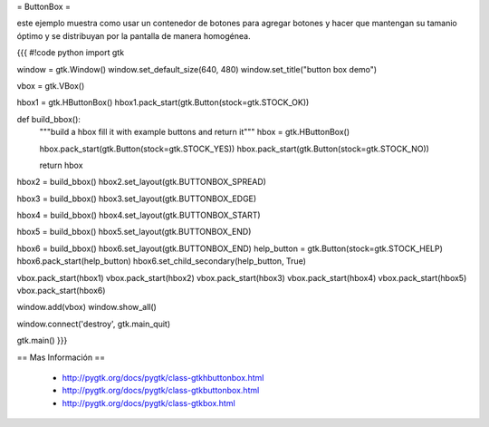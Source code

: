 = ButtonBox =

este ejemplo muestra como usar un contenedor de botones para agregar botones y hacer que mantengan su tamanio óptimo y se distribuyan por la pantalla de manera homogénea.

{{{
#!code python
import gtk

window = gtk.Window()
window.set_default_size(640, 480)
window.set_title("button box demo")

vbox = gtk.VBox()

hbox1 = gtk.HButtonBox()
hbox1.pack_start(gtk.Button(stock=gtk.STOCK_OK))

def build_bbox():
	"""build a hbox fill it with example buttons and return it"""
	hbox = gtk.HButtonBox()

	hbox.pack_start(gtk.Button(stock=gtk.STOCK_YES))
	hbox.pack_start(gtk.Button(stock=gtk.STOCK_NO))

	return hbox

hbox2 = build_bbox()
hbox2.set_layout(gtk.BUTTONBOX_SPREAD)

hbox3 = build_bbox()
hbox3.set_layout(gtk.BUTTONBOX_EDGE)

hbox4 = build_bbox()
hbox4.set_layout(gtk.BUTTONBOX_START)

hbox5 = build_bbox()
hbox5.set_layout(gtk.BUTTONBOX_END)

hbox6 = build_bbox()
hbox6.set_layout(gtk.BUTTONBOX_END)
help_button = gtk.Button(stock=gtk.STOCK_HELP)
hbox6.pack_start(help_button)
hbox6.set_child_secondary(help_button, True)

vbox.pack_start(hbox1)
vbox.pack_start(hbox2)
vbox.pack_start(hbox3)
vbox.pack_start(hbox4)
vbox.pack_start(hbox5)
vbox.pack_start(hbox6)

window.add(vbox)
window.show_all()

window.connect('destroy', gtk.main_quit)

gtk.main()
}}}

== Mas Información ==

 * http://pygtk.org/docs/pygtk/class-gtkhbuttonbox.html
 * http://pygtk.org/docs/pygtk/class-gtkbuttonbox.html
 * http://pygtk.org/docs/pygtk/class-gtkbox.html
